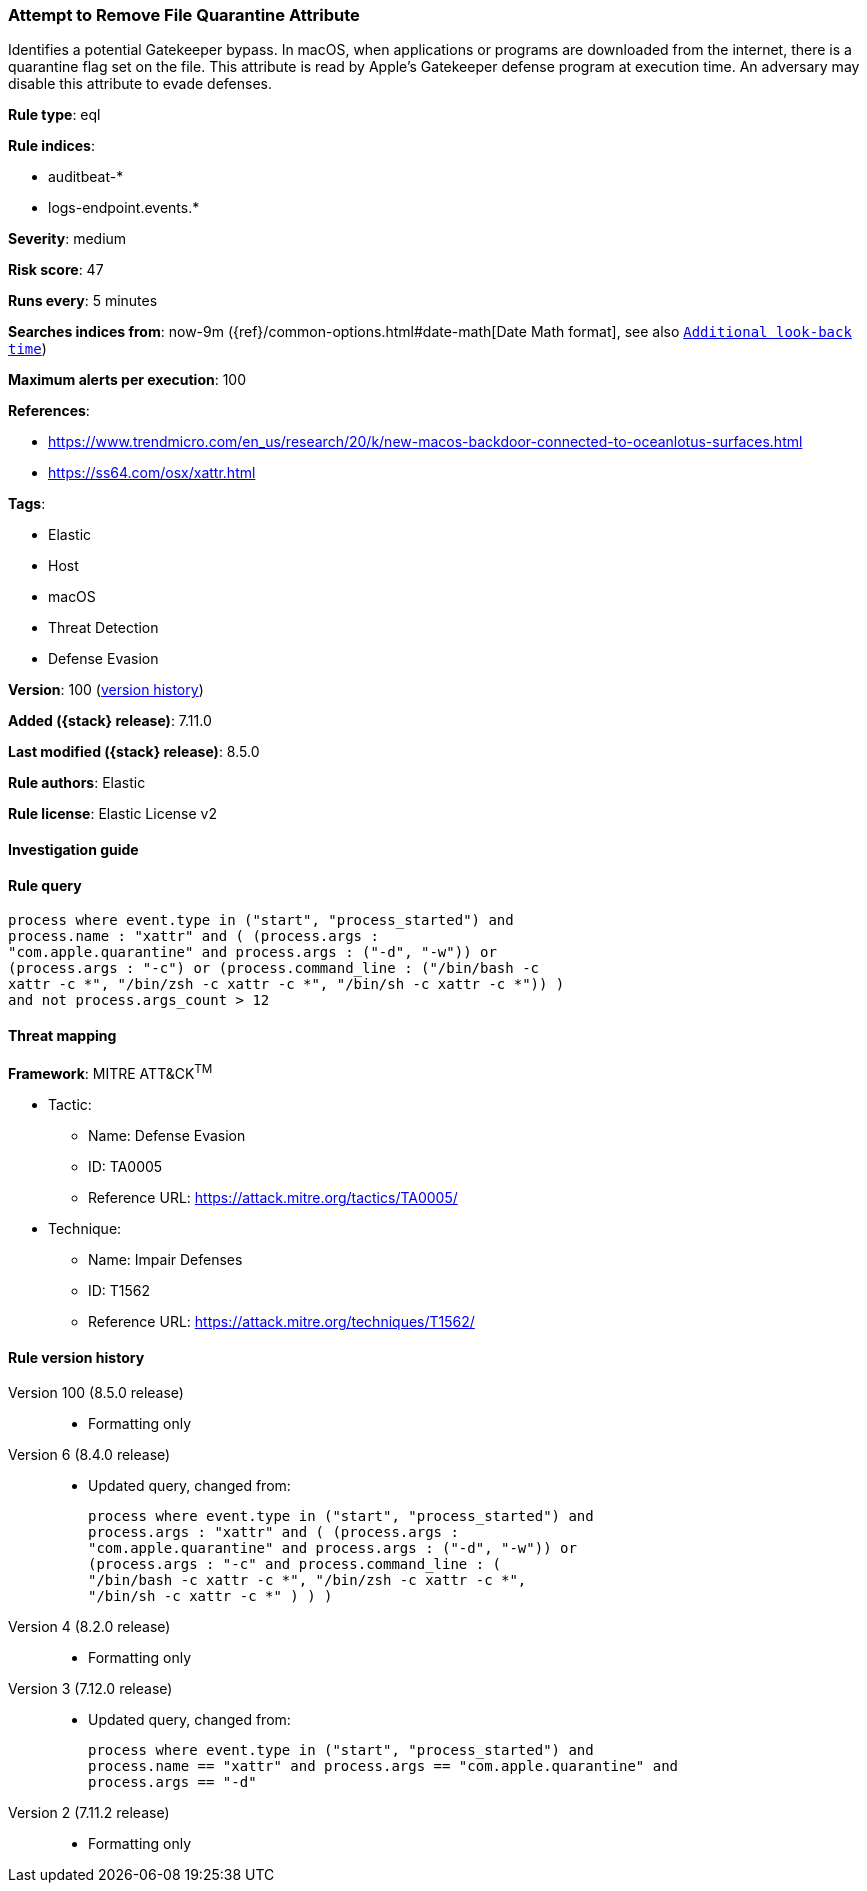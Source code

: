 [[attempt-to-remove-file-quarantine-attribute]]
=== Attempt to Remove File Quarantine Attribute

Identifies a potential Gatekeeper bypass. In macOS, when applications or programs are downloaded from the internet, there is a quarantine flag set on the file. This attribute is read by Apple's Gatekeeper defense program at execution time. An adversary may disable this attribute to evade defenses.

*Rule type*: eql

*Rule indices*:

* auditbeat-*
* logs-endpoint.events.*

*Severity*: medium

*Risk score*: 47

*Runs every*: 5 minutes

*Searches indices from*: now-9m ({ref}/common-options.html#date-math[Date Math format], see also <<rule-schedule, `Additional look-back time`>>)

*Maximum alerts per execution*: 100

*References*:

* https://www.trendmicro.com/en_us/research/20/k/new-macos-backdoor-connected-to-oceanlotus-surfaces.html
* https://ss64.com/osx/xattr.html

*Tags*:

* Elastic
* Host
* macOS
* Threat Detection
* Defense Evasion

*Version*: 100 (<<attempt-to-remove-file-quarantine-attribute-history, version history>>)

*Added ({stack} release)*: 7.11.0

*Last modified ({stack} release)*: 8.5.0

*Rule authors*: Elastic

*Rule license*: Elastic License v2

==== Investigation guide


[source,markdown]
----------------------------------

----------------------------------


==== Rule query


[source,js]
----------------------------------
process where event.type in ("start", "process_started") and
process.name : "xattr" and ( (process.args :
"com.apple.quarantine" and process.args : ("-d", "-w")) or
(process.args : "-c") or (process.command_line : ("/bin/bash -c
xattr -c *", "/bin/zsh -c xattr -c *", "/bin/sh -c xattr -c *")) )
and not process.args_count > 12
----------------------------------

==== Threat mapping

*Framework*: MITRE ATT&CK^TM^

* Tactic:
** Name: Defense Evasion
** ID: TA0005
** Reference URL: https://attack.mitre.org/tactics/TA0005/
* Technique:
** Name: Impair Defenses
** ID: T1562
** Reference URL: https://attack.mitre.org/techniques/T1562/

[[attempt-to-remove-file-quarantine-attribute-history]]
==== Rule version history

Version 100 (8.5.0 release)::
* Formatting only

Version 6 (8.4.0 release)::
* Updated query, changed from:
+
[source, js]
----------------------------------
process where event.type in ("start", "process_started") and
process.args : "xattr" and ( (process.args :
"com.apple.quarantine" and process.args : ("-d", "-w")) or
(process.args : "-c" and process.command_line : (
"/bin/bash -c xattr -c *", "/bin/zsh -c xattr -c *",
"/bin/sh -c xattr -c *" ) ) )
----------------------------------

Version 4 (8.2.0 release)::
* Formatting only

Version 3 (7.12.0 release)::
* Updated query, changed from:
+
[source, js]
----------------------------------
process where event.type in ("start", "process_started") and
process.name == "xattr" and process.args == "com.apple.quarantine" and
process.args == "-d"
----------------------------------

Version 2 (7.11.2 release)::
* Formatting only


